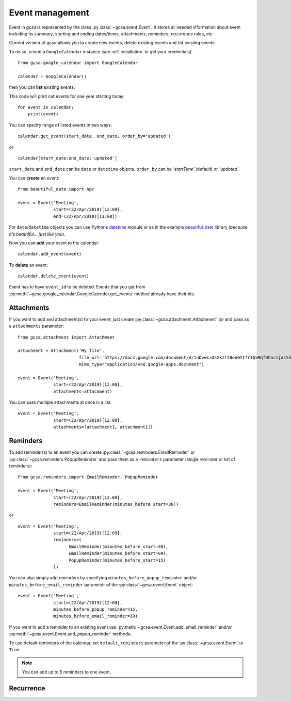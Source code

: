 Event management
================

Event in `gcsa` is represented by the class :py:class:`~gcsa.event.Event`. It stores all needed information about event
including its summary, starting and ending dates/times, attachments, reminders, recurrence rules, etc.

Current version of `gcsa` allows you to create new events, delete existing events and list existing events.

To do so, create a ``GoogleCalendar`` instance (see :ref:`installation` to get your credentials):

::

    from gcsa.google_calendar import GoogleCalendar

    calendar = GoogleCalendar()

then you can **list** existing events.

This code will print out events for one year starting today:


::

    for event in calendar:
        print(event)


You can specify range of listed events in two ways:

::

    calendar.get_event(start_date, end_date, order_by='updated')

or

::

    calendar[start_date:end_date:'updated']

``start_date`` and ``end_date`` can be ``date`` or ``datetime`` objects. ``order_by`` can be `'startTime'` (default)
or `'updated'`.



You can **create** an event:

::

    from beautiful_date import Apr

    event = Event('Meeting',
                  start=(22/Apr/2019)[12:00],
                  end=(22/Apr/2019)[13:00])


For ``date``/``datetime`` objects you can use Pythons datetime_ module or as in the
example beautiful_date_ library (*because it's beautiful... just like you*).


Now you can **add** your event to the calendar:

::

    calendar.add_event(event)


To **delete** an event:


::

    calendar.delete_event(event)



Event has to have ``event_id`` to be deleted. Events that you get from
:py:meth:`~gcsa.google_calendar.GoogleCalendar.get_events` method already have their ids.

Attachments
~~~~~~~~~~~

If you want to add and attachment(s) to your event, just create :py:class:`~gcsa.attachment.Attachment` (s) and pass
as a ``attachments`` parameter:

::

    from gcsa.attachment import Attachment

    attachment = Attachment('My file',
                            file_url='https://docs.google.com/document/d/1uDvwcxOsXkzl2Bod0YIfrIQ5MqfBhnc1jusYdH1xCZo/edit'
                            mime_type="application/vnd.google-apps.document")

    event = Event('Meeting',
                  start=(22/Apr/2019)[12:00],
                  attachments=attachment)


You can pass multiple attachments at once in a list.

::

    event = Event('Meeting',
                  start=(22/Apr/2019)[12:00],
                  attachments=[attachment1, attachment1])



Reminders
~~~~~~~~~

To add reminder(s) to an event you can create :py:class:`~gcsa.reminders.EmailReminder` or
:py:class:`~gcsa.reminders.PopupReminder` and pass them as a ``reminders`` parameter (single reminder
or list of reminders):


::


    from gcsa.reminders import EmailReminder, PopupReminder

    event = Event('Meeting',
                  start=(22/Apr/2019)[12:00],
                  reminders=EmailReminder(minutes_before_start=30))

or

::

    event = Event('Meeting',
                  start=(22/Apr/2019)[12:00],
                  reminders=[
                        EmailReminder(minutes_before_start=30),
                        EmailReminder(minutes_before_start=60),
                        PopupReminder(minutes_before_start=15)
                  ])


You can also simply add reminders by specifying ``minutes_before_popup_reminder`` and/or
``minutes_before_email_reminder`` parameter of the :py:class:`~gcsa.event.Event` object:

::

    event = Event('Meeting',
                  start=(22/Apr/2019)[12:00],
                  minutes_before_popup_reminder=15,
                  minutes_before_email_reminder=30)


If you want to add a reminder to an existing event use :py:meth:`~gcsa.event.Event.add_email_reminder`
and/or :py:meth:`~gcsa.event.Event.add_popup_reminder` methods.

To use default reminders of the calendar, set ``default_reminders`` parameter of the :py:class:`~gcsa.event.Event`
to ``True``.

.. note:: You can add up to 5 reminders to one event.



Recurrence
~~~~~~~~~~





.. _datetime: https://docs.python.org/3/library/datetime.html
.. _beautiful_date: https://github.com/beautiful-everything/beautiful-date
